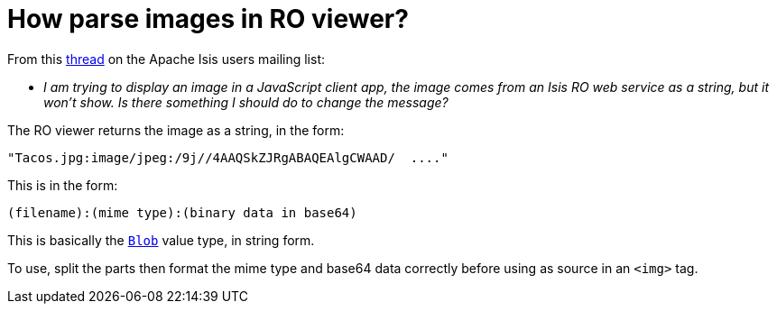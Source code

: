 [[_dg_hints-and-tips_restful-image-property]]
= How parse images in RO viewer?
:Notice: Licensed to the Apache Software Foundation (ASF) under one or more contributor license agreements. See the NOTICE file distributed with this work for additional information regarding copyright ownership. The ASF licenses this file to you under the Apache License, Version 2.0 (the "License"); you may not use this file except in compliance with the License. You may obtain a copy of the License at. http://www.apache.org/licenses/LICENSE-2.0 . Unless required by applicable law or agreed to in writing, software distributed under the License is distributed on an "AS IS" BASIS, WITHOUT WARRANTIES OR  CONDITIONS OF ANY KIND, either express or implied. See the License for the specific language governing permissions and limitations under the License.
:_basedir: ../../
:_imagesdir: images/


From this link:http://markmail.org/message/4kcu7sml4ufdsah3[thread] on the Apache Isis users mailing list:

* _I am trying to display an image in a JavaScript client app, the image comes from
   an Isis RO web service as a string, but it won't show.
Is there something I should do to change the message?_


The RO viewer returns the image as a string, in the form:

    "Tacos.jpg:image/jpeg:/9j//4AAQSkZJRgABAQEAlgCWAAD/  ...."

This is in the form:

    (filename):(mime type):(binary data in base64)

This is basically the xref:rgcms.adoc#_rgcms_classes_value-types_Blob[`Blob`] value type, in string form.

To use, split the parts then format the mime type and base64 data correctly before using as source in an `<img>` tag.
